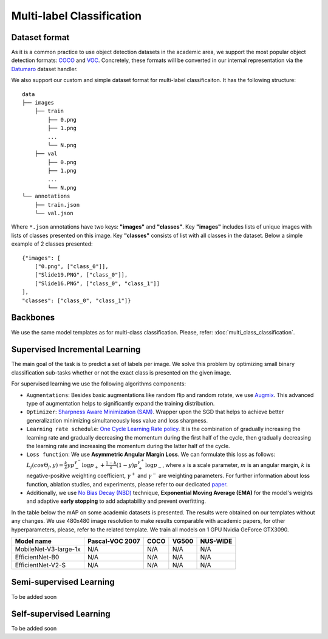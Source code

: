 Multi-label Classification
==========================

**************
Dataset format
**************

As it is a common practice to use object detection datasets in the academic area, we support the most popular object detection formats: `COCO <https://cocodataset.org/#format-data>`_ and `VOC <http://host.robots.ox.ac.uk/pascal/VOC/>`_.
Concretely, these formats will be converted in our internal representation via the `Datumaro <https://github.com/openvinotoolkit/datumaro>`_ dataset handler.

We also support our custom and simple dataset format for multi-label classificaiton. It has the following structure:

::

    data
    ├── images
        ├── train
            ├── 0.png
            ├── 1.png
            ...
            └── N.png
        ├── val
            ├── 0.png
            ├── 1.png
            ...
            └── N.png
    └── annotations
        ├── train.json
        └── val.json

Where ``*.json`` annotations have two keys: **"images"** and **"classes"**. Key **"images"** includes lists of unique images with lists of classes presented on this image. Key **"classes"** consists of list with all classes in the dataset.
Below a simple example of 2 classes presented:

::

    {"images": [
        ["0.png", ["class_0"]],
        ["Slide19.PNG", ["class_0"]],
        ["Slide16.PNG", ["class_0", "class_1"]]
    ],
    "classes": ["class_0", "class_1"]}


*********
Backbones
*********
We use the same model templates as for multi-class classification. Please, refer: :doc:`multi_class_classification`.

*******************************
Supervised Incremental Learning
*******************************

The main goal of the task is to predict a set of labels per image. We solve this problem by optimizing small binary classification sub-tasks whether or not the exact class is presented on the given image.

For supervised learning we use the following algorithms components:

- ``Augmentations``: Besides basic augmentations like random flip and random rotate, we use `Augmix <https://arxiv.org/abs/1912.02781>`_. This advanced type of augmentation helps to significantly expand the training distribution.

- ``Optimizer``: `Sharpness Aware Minimization (SAM) <https://arxiv.org/abs/2209.06585>`_. Wrapper upon the SGD that helps to achieve better generalization minimizing simultaneously loss value and loss sharpness.

- ``Learning rate schedule``: `One Cycle Learning Rate policy <https://arxiv.org/abs/1708.07120>`_. It is the combination of gradually increasing the learning rate and gradually decreasing the momentum during the first half of the cycle, then gradually decreasing the learning rate and increasing the momentum during the latter half of the cycle.

- ``Loss function``: We use **Asymmetric Angular Margin Loss**. We can formulate this loss as follows: :math:`L_j (cos\Theta_j,y) = \frac{k}{s}y p_-^{\gamma^-}\log{p_+} + \frac{1-k}{s}(1-y)p_+^{\gamma^+}\log{p_-}`, where :math:`s` is a scale parameter, :math:`m` is an angular margin, :math:`k` is negative-positive weighting coefficient, :math:`\gamma^+` and :math:`\gamma^-` are weighting parameters. For further information about loss function, ablation studies, and experiments, please refer to our dedicated `paper <https://arxiv.org/abs/2209.06585>`_.

- Additionally, we use `No Bias Decay (NBD) <https://arxiv.org/abs/1812.01187>`_ technique, **Exponential Moving Average (EMA)** for the model's weights and adaptive **early stopping** to add adaptability and prevent overfitting.

In the table below the mAP on some academic datasets is presented. The results were obtained on our templates without any changes. We use 480x480 image resolution to make results comparable with academic papers, for other hyperparameters, please, refer to the related template. We train all models on 1 GPU Nvidia GeForce GTX3090.

+-----------------------+-----------------+-----------+-----------+-----------+
| Model name            | Pascal-VOC 2007 |    COCO   |   VG500   | NUS-WIDE  |
+=======================+=================+===========+===========+===========+
| MobileNet-V3-large-1x | N/A             | N/A       | N/A       | N/A       |
+-----------------------+-----------------+-----------+-----------+-----------+
| EfficientNet-B0       | N/A             | N/A       | N/A       | N/A       |
+-----------------------+-----------------+-----------+-----------+-----------+
| EfficientNet-V2-S     | N/A             | N/A       | N/A       | N/A       |
+-----------------------+-----------------+-----------+-----------+-----------+

************************
Semi-supervised Learning
************************

To be added soon

************************
Self-supervised Learning
************************

To be added soon
